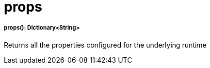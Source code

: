 = props

//* <<props1>>


[[props1]]
===== props(): Dictionary<String>

Returns all the properties configured for the underlying runtime

